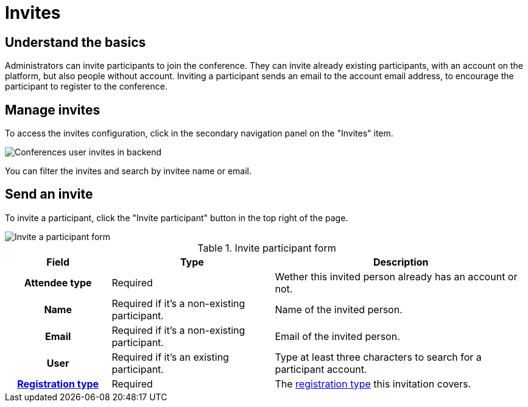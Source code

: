 = Invites

== Understand the basics

Administrators can invite participants to join the conference. 
They can invite already existing participants, with an account on the platform, but also people without account. 
Inviting a participant sends an email to the account email address, to encourage the participant to register to the conference. 

== Manage invites

To access the invites configuration, click in the secondary navigation panel on the "Invites" item. 

image::spaces/conferences/invites.png[Conferences user invites in backend]

You can filter the invites and search by invitee name or email. 

== Send an invite

To invite a participant, click the "Invite participant" button in the top right of the page. 

image::spaces/conferences/invite_participant_form.png[Invite a participant form]

.Invite participant form
[cols="20h,~,~"]
|===
|Field |Type |Description

|Attendee type
|Required
|Wether this invited person already has an account or not. 

|Name
|Required if it's a non-existing participant.
|Name of the invited person.

|Email
|Required if it's a non-existing participant.
|Email of the invited person.

|User
|Required if it's an existing participant.
|Type at least three characters to search for a participant account. 

|xref:admin:spaces/conferences/registrations/types.adoc[Registration type]
|Required
|The xref:admin:spaces/conferences/registrations/types.adoc[registration type] this invitation covers.

|===
